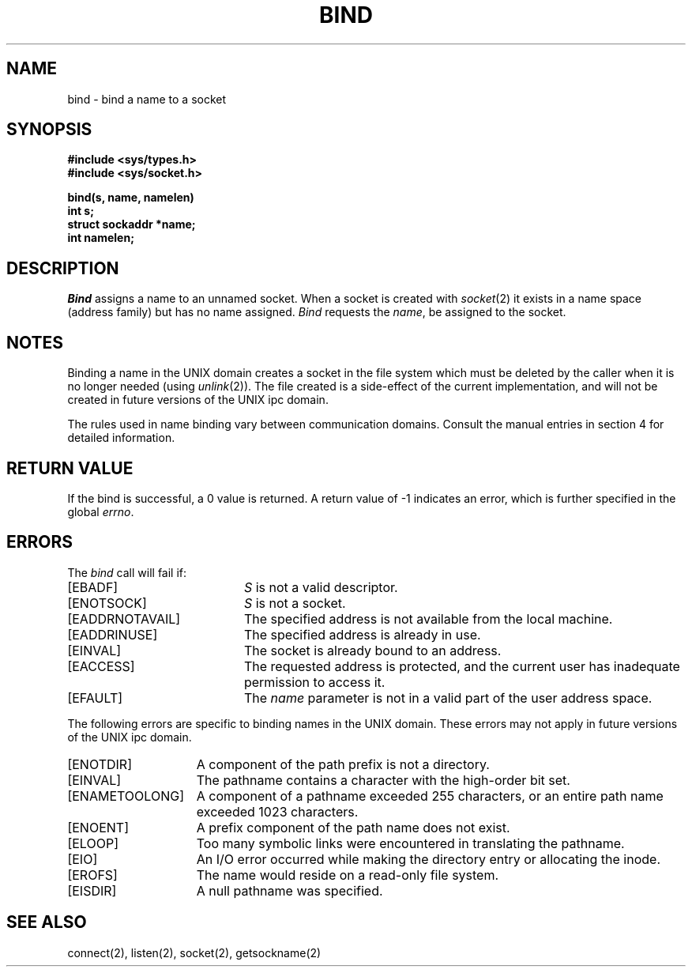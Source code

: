 .\" Copyright (c) 1983 Regents of the University of California.
.\" All rights reserved.  The Berkeley software License Agreement
.\" specifies the terms and conditions for redistribution.
.\"
.\"	@(#)bind.2	6.2 (Berkeley) 05/22/85
.\"
.TH BIND 2 ""
.UC 5
.SH NAME
bind \- bind a name to a socket
.SH SYNOPSIS
.nf
.ft B
#include <sys/types.h>
#include <sys/socket.h>
.PP
.ft B
bind(s, name, namelen)
int s;
struct sockaddr *name;
int namelen;
.fi
.SH DESCRIPTION
.I Bind
assigns a name to an unnamed socket.
When a socket is created 
with
.IR socket (2)
it exists in a name space (address family)
but has no name assigned.
.I Bind
requests the
.IR name ,
be assigned to the socket.
.SH NOTES
Binding a name in the UNIX domain creates a socket in the file
system which must be deleted by the caller when it is no longer
needed (using
.IR unlink (2)).
The file created
is a side-effect of the current implementation,
and will not be created in future versions
of the UNIX ipc domain.
.PP
The rules used in name binding vary between communication domains.
Consult the manual entries in section 4 for detailed information.
.SH "RETURN VALUE
If the bind is successful, a 0 value is returned.
A return value of \-1 indicates an error, which is
further specified in the global \fIerrno\fP.
.SH ERRORS
The \fIbind\fP call will fail if:
.TP 20
[EBADF]
\fIS\fP is not a valid descriptor.
.TP 20
[ENOTSOCK]
\fIS\fP is not a socket.
.TP 20
[EADDRNOTAVAIL]
The specified address is not available from the local machine.
.TP 20
[EADDRINUSE]
The specified address is already in use.
.TP 20
[EINVAL]
The socket is already bound to an address.
.TP 20
[EACCESS]
The requested address is protected, and the current user
has inadequate permission to access it.
.TP 20
[EFAULT]
The \fIname\fP parameter is not in a valid part of the user
address space.
.PP
The following errors are specific to binding names in the UNIX domain.
These errors may not apply in future versions of the UNIX ipc domain.
.TP 15
[ENOTDIR]
A component of the path prefix is not a directory.
.TP 15
[EINVAL]
The pathname contains a character with the high-order bit set.
.TP 15
[ENAMETOOLONG]
A component of a pathname exceeded 255 characters,
or an entire path name exceeded 1023 characters.
.TP 15
[ENOENT]
A prefix component of the path name does not exist.
.TP 15
[ELOOP]
Too many symbolic links were encountered in translating the pathname.
.TP 15
[EIO]
An I/O error occurred while making the directory entry or allocating the inode.
.TP 15
[EROFS]
The name would reside on a read-only file system.
.TP 15
[EISDIR]
A null pathname was specified.
.SH SEE ALSO
connect(2), listen(2), socket(2), getsockname(2)
